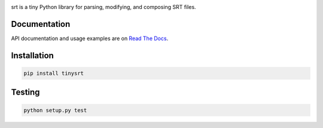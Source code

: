.. image:: https://img.shields.io/travis/cdown/tinysrt.svg?label=linux
        :target: https://travis-ci.org/cdown/tinysrt

.. image:: https://img.shields.io/appveyor/ci/cdown/tinysrt/master.svg?label=windows
        :target: https://ci.appveyor.com/project/cdown/tinysrt

.. image:: https://img.shields.io/coveralls/cdown/tinysrt/master.svg
        :target: https://coveralls.io/r/cdown/tinysrt

.. image:: https://landscape.io/github/cdown/tinysrt/master/landscape.svg
        :target: https://landscape.io/github/cdown/tinysrt/master

.. image:: https://img.shields.io/requires/github/cdown/tinysrt.svg?label=deps
        :target: https://requires.io/github/cdown/tinysrt/requirements/?branch=master


srt is a tiny Python library for parsing, modifying, and composing SRT files.

Documentation
-------------

API documentation and usage examples are on `Read The Docs`_.

.. _`Read The Docs`: http://srt.readthedocs.org/en/latest/

Installation
------------

.. code::

    pip install tinysrt

Testing
-------

.. code::

    python setup.py test
